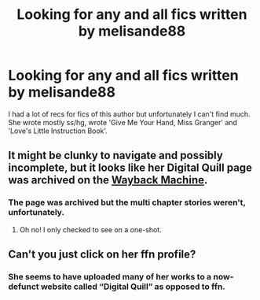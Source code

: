 #+TITLE: Looking for any and all fics written by melisande88

* Looking for any and all fics written by melisande88
:PROPERTIES:
:Author: snarkyattitude
:Score: 3
:DateUnix: 1573665443.0
:DateShort: 2019-Nov-13
:FlairText: Request
:END:
I had a lot of recs for fics of this author but unfortunately I can't find much. She wrote mostly ss/hg, wrote 'Give Me Your Hand, Miss Granger' and 'Love's Little Instruction Book'.


** It might be clunky to navigate and possibly incomplete, but it looks like her Digital Quill page was archived on the [[http://web.archive.org/web/20120413081734/http://www.digital-quill.org/viewuser.php?uid=8&PHPSESSID=fbc6c3326ed2457d868d639b057677fb][Wayback Machine]].
:PROPERTIES:
:Author: ronathaniel
:Score: 2
:DateUnix: 1573683369.0
:DateShort: 2019-Nov-14
:END:

*** The page was archived but the multi chapter stories weren't, unfortunately.
:PROPERTIES:
:Author: snarkyattitude
:Score: 1
:DateUnix: 1573684061.0
:DateShort: 2019-Nov-14
:END:

**** Oh no! I only checked to see on a one-shot.
:PROPERTIES:
:Author: ronathaniel
:Score: 2
:DateUnix: 1573689885.0
:DateShort: 2019-Nov-14
:END:


** Can't you just click on her ffn profile?
:PROPERTIES:
:Author: 15_Redstones
:Score: 1
:DateUnix: 1573682360.0
:DateShort: 2019-Nov-14
:END:

*** She seems to have uploaded many of her works to a now-defunct website called “Digital Quill” as opposed to ffn.
:PROPERTIES:
:Author: ronathaniel
:Score: 3
:DateUnix: 1573683112.0
:DateShort: 2019-Nov-14
:END:

